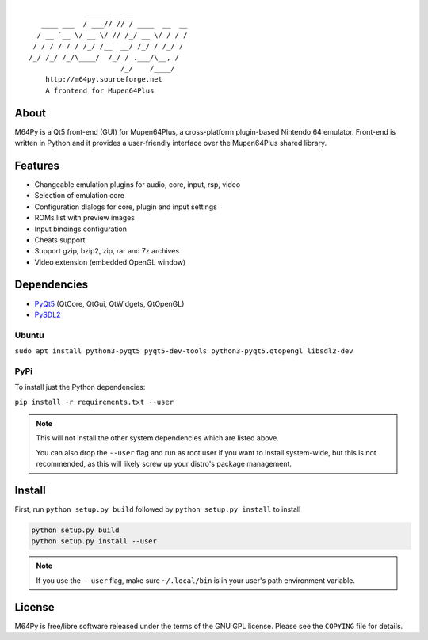 ::

                  _____ __ __
       ____ ___  / ___// // / ____  __  __
      / __ `__ \/ __ \/ // /_/ __ \/ / / /
     / / / / / / /_/ /__  __/ /_/ / /_/ /
    /_/ /_/ /_/\____/  /_/ / .___/\__, /
                          /_/    /____/
        http://m64py.sourceforge.net
        A frontend for Mupen64Plus


About
=====

M64Py is a Qt5 front-end (GUI) for Mupen64Plus, a cross-platform
plugin-based Nintendo 64 emulator. Front-end is written in Python and it
provides a user-friendly interface over the Mupen64Plus shared library.

Features
========

* Changeable emulation plugins for audio, core, input, rsp, video
* Selection of emulation core
* Configuration dialogs for core, plugin and input settings
* ROMs list with preview images
* Input bindings configuration
* Cheats support
* Support gzip, bzip2, zip, rar and 7z archives
* Video extension (embedded OpenGL window)

Dependencies
============

* `PyQt5 <https://www.riverbankcomputing.com/software/pyqt/download5>`_ (QtCore, QtGui, QtWidgets, QtOpenGL)
* `PySDL2 <https://pysdl2.readthedocs.io>`_

Ubuntu
++++++

``sudo apt install python3-pyqt5 pyqt5-dev-tools python3-pyqt5.qtopengl
libsdl2-dev``

PyPi
++++

To install just the Python dependencies:

``pip install -r requirements.txt --user``

.. note::

  This will not install the other system dependencies which are listed above.

  You can also drop the ``--user`` flag and run as root user if you want to
  install system-wide, but this is not recommended, as this will likely
  screw up your distro's package management.

Install
=======

First, run ``python setup.py build`` followed by  ``python setup.py install``
to install

.. code::

  python setup.py build
  python setup.py install --user

.. note::

  If you use the ``--user`` flag, make sure ``~/.local/bin`` is in your
  user's path environment variable.

License
=======

M64Py is free/libre software released under the terms of the GNU GPL license.
Please see the ``COPYING`` file for details.
